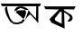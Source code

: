 SplineFontDB: 3.2
FontName: Untitled1
FullName: Untitled1
FamilyName: Untitled1
Weight: Regular
Copyright: Copyright (c) 2021, ANOWER HOSSAIN
UComments: "2021-2-18: Created with FontForge (http://fontforge.org)"
Version: 001.000
ItalicAngle: 0
UnderlinePosition: -100
UnderlineWidth: 50
Ascent: 800
Descent: 200
InvalidEm: 0
LayerCount: 2
Layer: 0 0 "Back" 1
Layer: 1 0 "Fore" 0
XUID: [1021 119 1208374754 2894]
OS2Version: 0
OS2_WeightWidthSlopeOnly: 0
OS2_UseTypoMetrics: 1
CreationTime: 1613586497
ModificationTime: 1613592662
OS2TypoAscent: 0
OS2TypoAOffset: 1
OS2TypoDescent: 0
OS2TypoDOffset: 1
OS2TypoLinegap: 0
OS2WinAscent: 0
OS2WinAOffset: 1
OS2WinDescent: 0
OS2WinDOffset: 1
HheadAscent: 0
HheadAOffset: 1
HheadDescent: 0
HheadDOffset: 1
OS2Vendor: 'PfEd'
DEI: 91125
Encoding: UnicodeBmp
UnicodeInterp: none
NameList: AGL For New Fonts
DisplaySize: -48
AntiAlias: 1
FitToEm: 0
WinInfo: 2403 27 9
BeginChars: 65536 2

StartChar: uni0985
Encoding: 2437 2437 0
Width: 1153
Flags: H
LayerCount: 2
Fore
SplineSet
754 362 m 1048
798 551 m 0
 793.925858138 546.300212459 835.615283628 468.501781992 844 472 c 9
 998 310 l 25
 1006 656 l 25
 966 652 l 1
 966 652 354.016601562 652.626953125 51 655 c 1
 51 655 24 721 21 724 c 8
 1134 726 l 25
 1104 648 l 25
 1063 654 l 25
 1062 183 l 1
 835 430 l 25
 760 358 l 25
 690 261 l 1025
798 551 m 25
 741 598 l 25
 669 631 l 25
 669 631 605 651 564 646 c 24
 516 640 486.000000005 644.279744799 447 609 c 1
 417.125620476 582 405.657454782 554.999999999 396 528 c 1037
396 528 m 4
 387.347410377 499.925980852 446.997070312 478.809570312 452 501 c 5
 492 565 l 25
 571 604 l 1
 611.828125 594.3671875 641.746802858 579.381475923 678 567 c 1
 722.727299913 541.403917929 709.418121018 507.210085968 723 477 c 9
 699 378 l 25
 651 303 l 25
 582 228 l 25
 477 195 l 25
 369 213 l 25
 294 294 l 25
 264 363 l 25
 234 447 l 25
 210 528 l 25
 198 615 l 25
 195 654 l 25
 135 603 l 25
 141 537 l 25
 162 462 l 25
 186 393 l 25
 237 297 l 25
 285 222 l 25
 381 159 l 25
 492 150 l 25
 612 183 l 25
 690 261 l 1049
EndSplineSet
EndChar

StartChar: uni0995
Encoding: 2453 2453 1
Width: 1264
Flags: HWO
LayerCount: 2
Fore
SplineSet
616 495 m 24
 682 440 738.129337839 427.08246911 784 355 c 0
 798 333 785 336 776 311 c 24
 765 282 705.012107604 231.092740505 736 227 c 0
 789 220 834 242 856 291 c 24
 877 337 844 395 820 415 c 0
 628 535 l 25
 620 567 l 25
 900 563 l 25
 948 647 l 25
 68 647 l 1049
560 487 m 25
 560 163 l 25
 384 255 l 25
 368 311 l 25
 512 495 l 25
 536 499 l 25
 560 487 l 25
68 647 m 0
 68 643 112 571 112 571 c 25
 484 563 l 25
 220 291 l 25
 280 195 l 25
 640 31 l 25
 628 495 l 1049
EndSplineSet
EndChar
EndChars
EndSplineFont
